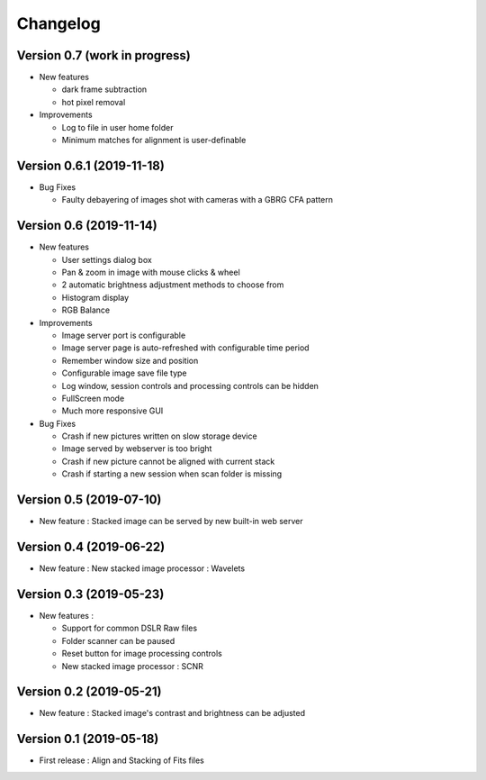 =========
Changelog
=========

Version 0.7 (work in progress)
==============================

- New features

  - dark frame subtraction
  - hot pixel removal

- Improvements

  - Log to file in user home folder
  - Minimum matches for alignment is user-definable

Version 0.6.1 (2019-11-18)
==========================

- Bug Fixes

  - Faulty debayering of images shot with cameras with a GBRG CFA pattern

Version 0.6 (2019-11-14)
========================

- New features

  - User settings dialog box
  - Pan & zoom in image with mouse clicks & wheel
  - 2 automatic brightness adjustment methods to choose from
  - Histogram display
  - RGB Balance

- Improvements

  - Image server port is configurable
  - Image server page is auto-refreshed with configurable time period
  - Remember window size and position
  - Configurable image save file type
  - Log window, session controls and processing controls can be hidden
  - FullScreen mode
  - Much more responsive GUI

- Bug Fixes

  - Crash if new pictures written on slow storage device
  - Image served by webserver is too bright
  - Crash if new picture cannot be aligned with current stack
  - Crash if starting a new session when scan folder is missing


Version 0.5 (2019-07-10)
========================

- New feature : Stacked image can be served by new built-in web server

Version 0.4 (2019-06-22)
========================

- New feature : New stacked image processor : Wavelets

Version 0.3 (2019-05-23)
========================

- New features :

  - Support for common DSLR Raw files
  - Folder scanner can be paused
  - Reset button for image processing controls
  - New stacked image processor : SCNR

Version 0.2 (2019-05-21)
========================

- New feature : Stacked image's contrast and brightness can be adjusted

Version 0.1 (2019-05-18)
========================

- First release : Align and Stacking of Fits files


